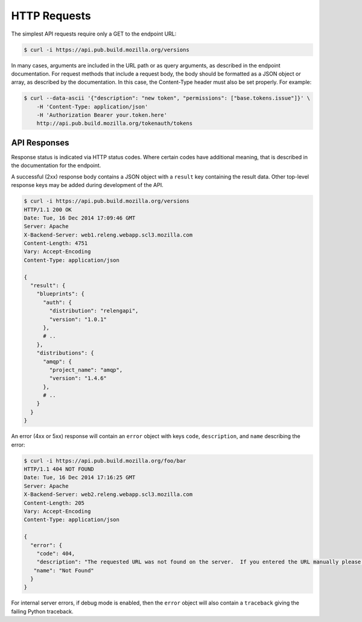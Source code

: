 HTTP Requests
=============

The simplest API requests require only a GET to the endpoint URL:

.. code-block:: none

    $ curl -i https://api.pub.build.mozilla.org/versions

In many cases, arguments are included in the URL path or as query arguments, as described in the endpoint documentation.
For request methods that include a request body, the body should be formatted as a JSON object or array, as described by the documentation.
In this case, the Content-Type header must also be set properly.
For example:

.. code-block:: none

    $ curl --data-ascii '{"description": "new token", "permissions": ["base.tokens.issue"]}' \
        -H 'Content-Type: application/json'
        -H 'Authorization Bearer your.token.here'
        http://api.pub.build.mozilla.org/tokenauth/tokens

API Responses
-------------

Response status is indicated via HTTP status codes.
Where certain codes have additional meaning, that is described in the documentation for the endpoint.

A successful (2xx) response body contains a JSON object with a ``result`` key containing the result data.
Other top-level response keys may be added during development of the API.

.. code-block:: none

    $ curl -i https://api.pub.build.mozilla.org/versions
    HTTP/1.1 200 OK
    Date: Tue, 16 Dec 2014 17:09:46 GMT
    Server: Apache
    X-Backend-Server: web1.releng.webapp.scl3.mozilla.com
    Content-Length: 4751
    Vary: Accept-Encoding
    Content-Type: application/json

    {
      "result": {
        "blueprints": {
          "auth": {
            "distribution": "relengapi",
            "version": "1.0.1"
          },
          # ..
        },
        "distributions": {
          "amqp": {
            "project_name": "amqp",
            "version": "1.4.6"
          },
          # ..
        }
      }
    }

An error (4xx or 5xx) response will contain an ``error`` object with keys ``code``, ``description``, and ``name`` describing the error:


.. code-block:: none

    $ curl -i https://api.pub.build.mozilla.org/foo/bar
    HTTP/1.1 404 NOT FOUND
    Date: Tue, 16 Dec 2014 17:16:25 GMT
    Server: Apache
    X-Backend-Server: web2.releng.webapp.scl3.mozilla.com
    Content-Length: 205
    Vary: Accept-Encoding
    Content-Type: application/json

    {
      "error": {
        "code": 404,
        "description": "The requested URL was not found on the server.  If you entered the URL manually please check your spelling and try again.",
       "name": "Not Found"
      }
    }

For internal server errors, if debug mode is enabled, then the ``error`` object will also contain a ``traceback`` giving the failing Python traceback.


